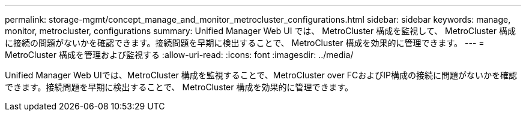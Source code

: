 ---
permalink: storage-mgmt/concept_manage_and_monitor_metrocluster_configurations.html 
sidebar: sidebar 
keywords: manage, monitor, metrocluster, configurations 
summary: Unified Manager Web UI では、 MetroCluster 構成を監視して、 MetroCluster 構成に接続の問題がないかを確認できます。接続問題を早期に検出することで、 MetroCluster 構成を効果的に管理できます。 
---
= MetroCluster 構成を管理および監視する
:allow-uri-read: 
:icons: font
:imagesdir: ../media/


[role="lead"]
Unified Manager Web UIでは、MetroCluster 構成を監視することで、MetroCluster over FCおよびIP構成の接続に問題がないかを確認できます。接続問題を早期に検出することで、 MetroCluster 構成を効果的に管理できます。
